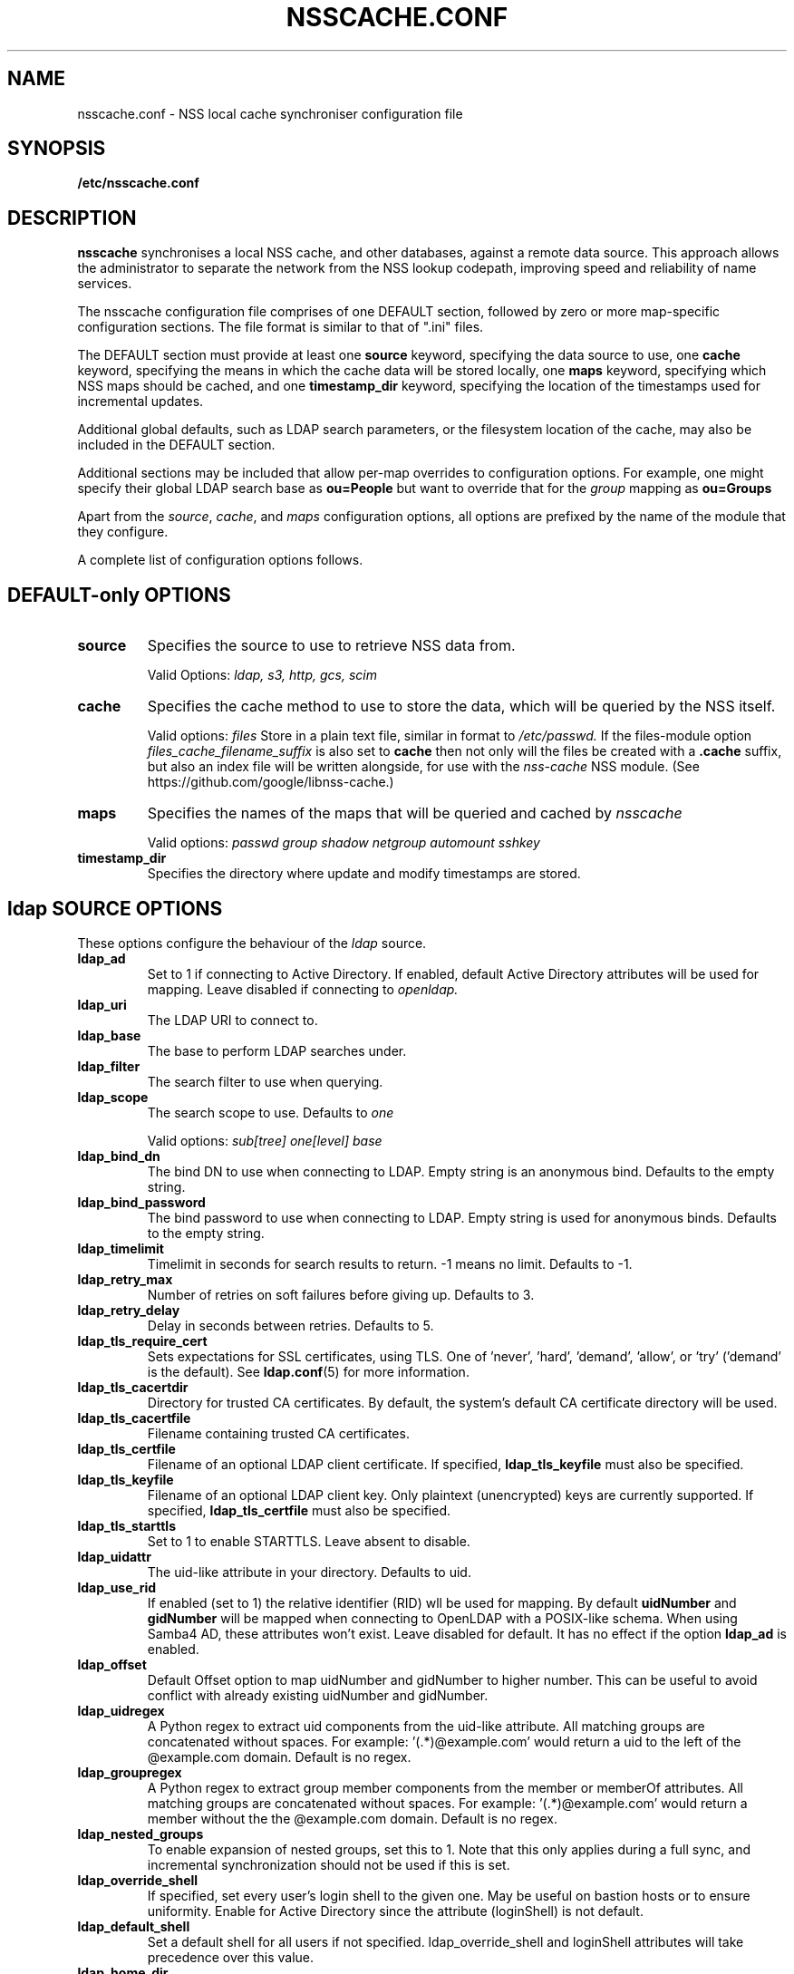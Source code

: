.TH NSSCACHE.CONF 5 2023-06-03 "nsscache 0.49" "File formats"
.SH NAME
nsscache.conf - NSS local cache synchroniser configuration file
.SH SYNOPSIS
.B /etc/nsscache.conf
.SH DESCRIPTION
.B nsscache
synchronises a local NSS cache, and other databases, against a remote
data source. This approach allows the administrator to separate the
network from the NSS lookup codepath, improving speed and reliability
of name services.

The nsscache configuration file comprises of one DEFAULT section,
followed by zero or more map-specific configuration sections.  The
file format is similar to that of ".ini" files.

The DEFAULT section must provide at least one
\fBsource\fP
keyword, specifying the data source to use, one
\fBcache\fP
keyword, specifying the means in which the cache data will be stored
locally, one
\fBmaps\fP
keyword, specifying which NSS maps should be cached, and one
\fBtimestamp_dir\fP
keyword, specifying the location of the timestamps used for
incremental updates.

Additional global defaults, such as LDAP search parameters, or the
filesystem location of the cache, may also be included in the DEFAULT
section.

Additional sections may be included that allow per-map overrides to
configuration options.  For example, one might specify their global
LDAP search base as
\fBou=People\fP
but want to override that for the
\fIgroup\fP
mapping as
\fBou=Groups\fP

Apart from the \fIsource\fP, \fIcache\fP, and \fImaps\fP configuration
options, all options are prefixed by the name of the module that they
configure.

A complete list of configuration options follows.

.SH DEFAULT-only OPTIONS

.TP
\fBsource\fP
Specifies the source to use to retrieve NSS data from.

Valid Options:
.I ldap, s3, http, gcs, scim

.TP
.B cache
Specifies the cache method to use to store the data, which will be
queried by the NSS itself.

Valid options:
.I files
Store in a plain text file, similar in format to
.I /etc/passwd.
If the files-module option
.I files_cache_filename_suffix
is also set to
.B cache
then not only will the files be created with a \fB.cache\fP suffix, but also an index file will be written alongside, for use with the
.I nss-cache
NSS module.  (See https://github.com/google/libnss-cache.)

.TP
.B maps
Specifies the names of the maps that will be queried and cached by
.I nsscache

Valid options:
.I passwd
.I group
.I shadow
.I netgroup
.I automount
.I sshkey

.TP
.B timestamp_dir
Specifies the directory where update and modify timestamps are stored.

.SH ldap SOURCE OPTIONS

These options configure the behaviour of the
.I ldap
source.

.TP
.B ldap_ad
Set to 1 if connecting to Active Directory. If enabled, default Active Directory
attributes will be used for mapping. Leave disabled if connecting to
.I openldap.

.TP
.B ldap_uri
The LDAP URI to connect to.

.TP
.B ldap_base
The base to perform LDAP searches under.

.TP
.B ldap_filter
The search filter to use when querying.

.TP
.B ldap_scope
The search scope to use.  Defaults to
.I one

Valid options:
.I sub[tree]
.I one[level]
.I base

.TP
.B ldap_bind_dn
The bind DN to use when connecting to LDAP.  Empty string is an
anonymous bind.  Defaults to the empty string.

.TP
.B ldap_bind_password
The bind password to use when connecting to LDAP.  Empty string is
used for anonymous binds.  Defaults to the empty string.

.TP
.B ldap_timelimit
Timelimit in seconds for search results to return.  \-1 means no limit.
Defaults to \-1.

.TP
.B ldap_retry_max
Number of retries on soft failures before giving up.  Defaults to 3.

.TP
.B ldap_retry_delay
Delay in seconds between retries.  Defaults to 5.

.TP
.B ldap_tls_require_cert
Sets expectations for SSL certificates, using TLS.  One
of 'never', 'hard', 'demand', 'allow', or 'try' ('demand'
is the default).  See \fBldap.conf\fP(5) for more information.

.TP
.B ldap_tls_cacertdir
Directory for trusted CA certificates.  By default, the system's
default CA certificate directory will be used.

.TP
.B ldap_tls_cacertfile
Filename containing trusted CA certificates.

.TP
.B ldap_tls_certfile
Filename of an optional LDAP client certificate. If specified,
\fBldap_tls_keyfile\fP must also be specified.

.TP
.B ldap_tls_keyfile
Filename of an optional LDAP client key.  Only plaintext (unencrypted) keys are
currently supported.  If specified, \fBldap_tls_certfile\fP must also be
specified.

.TP
.B ldap_tls_starttls
Set to 1 to enable STARTTLS. Leave absent to disable.

.TP
.B ldap_uidattr
The uid-like attribute in your directory. Defaults to uid.

.TP
.B ldap_use_rid
If enabled (set to 1) the relative identifier (RID) wll be used for mapping.
By default \fBuidNumber\fP and \fBgidNumber\fP will be mapped when connecting to OpenLDAP with a POSIX-like schema.
When using Samba4 AD, these attributes won't exist.
Leave disabled for default.
It has no effect if the option \fBldap_ad\fP is enabled.

.TP
.B ldap_offset
Default Offset option to map uidNumber and gidNumber to higher number.
This can be useful to avoid conflict with already existing uidNumber and gidNumber.

.TP
.B ldap_uidregex
A Python regex to extract uid components from the uid-like attribute.
All matching groups are concatenated without spaces.
For example:  '(.*)@example.com' would return a uid to the left of
the @example.com domain.  Default is no regex.

.TP
.B ldap_groupregex
A Python regex to extract group member components from the member or
memberOf attributes.  All matching groups are concatenated without spaces.
For example:  '(.*)@example.com' would return a member without the
the @example.com domain.  Default is no regex.

.TP
.B ldap_nested_groups
To enable expansion of nested groups, set this to 1. Note that this only
applies during a full sync, and incremental synchronization should not be used
if this is set.

.TP
.B ldap_override_shell
If specified, set every user's login shell to the given one. May be
useful on bastion hosts or to ensure uniformity. Enable for
Active Directory since the attribute (loginShell) is not default.

.TP
.B ldap_default_shell
Set a default shell for all users if not specified.
ldap_override_shell and loginShell attributes will
take precedence over this value.

.TP
.B ldap_home_dir
Set a home directory for all users in passwd. If enabled (set to 1),
all users will have their home directory in
.I /home.

.TP
.B ldap_rfc2307bis
Default uses rfc2307 schema. If rfc2307bis (groups stored as a list of DNs
in 'member' attr), set this to 1.

.TP
.B ldap_debug
Sets the debug level for the underlying C library.  Defaults to no logging.

.SH s3 SOURCE OPTIONS

These options configure the behaviour of the
.I s3
source.

.TP
.B s3_bucket
AWS S3 bucket containing
.I passwd, group, shadow
objects.
.B boto3
python package should be installed to use this type of source.
It is highly recommended to use s3 source only with AWS IAM role
attached to the ec2 instance configured for read-only access to the bucket.
So no extra configuration options like access_key and secret provided in config.
Though they may be used via ~/.aws/config and ~/.aws/credentials because python
boto3 library used in implementation is capable to read them by itself.

.TP
.B s3_passwd_object
Object containing
.B passwd
array of records in json format. E.g.
.I [{"Value": {"gid": 10000, "uid": 10000}, "Key": "user1"}].
Valid attributes:
.I "comment", "home", "shell", "passwd", "gid", "uid"

.TP
.B s3_group_object
Object containing
.B group
array of records in json format. E.g.
.I [{"Value": {"gid": 20000, "members": "user1\\nuser2\\nuser3"}, "Key": "group1"}].
Valid attributes:
.I "gid", "members"
Members should be sequence of usernames split by \\n (see example above)

.TP
.B s3_shadow_object
Object containing
.B shadow
array of records in json format. E.g.
.I [{"Value": {"passwd": "*"}, "Key": "user1"}].
Valid attributes:
.I "passwd", "lstchg", "min", "max", "warn", "inact", "expire"

.TP
.B s3_sshkey_object
Object containing
.B sshkey
array of records in json format. E.g.
.I [{"Value": {"sshPublicKey": "ssh-rsa ..."}, "Key": "user1"}].
Valid attributes:
.I "sshPublicKey"

.SH http SOURCE OPTIONS

These options configure the behaviour of the
.I http
source.

.TP
.B http_passwd_url
URL for an HTTP endpoint that returns a file containing
.B passwd
records in the standard format. E.g.
.I root:*:0:0:System Administrator:/var/root:/bin/sh

.TP
.B http_group_url
URL for an HTTP endpoint that returns a file containing
.B group
records in the standard format. E.g.
.I users:x:100:memberships....

.TP
.B http_shadow_url
URL for an HTTP endpoint that returns a file containing
.B shadow
records in the standard format. E.g.
.I root:*:18866:0:99999:7:::

.TP
.B http_sshkey_url
URL for an HTTP endpoint that returns a file containing
.B sshkey
records in the standard format. E.g.
.I root:ssh-rsa ...

.SH scim SOURCE OPTIONS

These options configure the behaviour of the
.I scim
source.

.TP
.B scim_base_url
The base URL for the SCIM server endpoint. This is the root URL that will be
combined with the users and groups endpoints to form complete URLs.

.TP
.B scim_auth_token
Authentication token (Bearer token) for SCIM API access. Can also be provided
via the NSSCACHE_SCIM_AUTH_TOKEN environment variable.

.TP
.B scim_users_endpoint
The SCIM endpoint path for retrieving user data. Defaults to
.I Users

.TP
.B scim_groups_endpoint
The SCIM endpoint path for retrieving group data. Defaults to
.I Groups

.TP
.B scim_users_parameters
Optional url parameters for the users endpoint to be added. 
Special characters (spaces, quotes, etc.) will be automatically URL encoded.
Example: 'filter=active eq "true"'

.TP
.B scim_groups_parameters
Optional url parameters for the groups endpoint to be added. 
Special characters (spaces, quotes, etc.) will be automatically URL encoded.
Example: 'filter=displayName eq "users" or displayName eq "admin"'

.TP
.B scim_timeout
Timeout in seconds for SCIM requests. Defaults to 60.

.TP
.B scim_verify_ssl
Whether to verify SSL certificates when making SCIM requests. Set to false to
disable SSL verification. Defaults to true.

.TP
.B scim_retry_delay
Delay in seconds between retry attempts on failed requests. Defaults to 5.

.TP
.B ldap_retry_max
Number of retries on soft failures before giving up.  Defaults to 3.

.TP
.B scim_default_shell
Default shell to assign to users if not specified in SCIM data. Defaults to
.I /bin/bash

The following path configuration options allow customization of how data is
extracted from SCIM responses. These can be set per-map in
[passwd], [group], or [sshkey] sections:

.TP
.B scim_path_username
Path within SCIM user/group resources to extract the username. Defaults to
.I userName

.TP
.B scim_path_uid
Path within SCIM user resources to extract the user ID (UID). Defaults to
.I id

.TP
.B scim_path_gid
Path within SCIM user/group resources to extract the group ID (GID).

.TP
.B scim_path_home_directory
Path within SCIM user resources to extract the home directory. If not specified,
defaults to /home/username format.

.TP
.B scim_path_login_shell
Path within SCIM user resources to extract the login shell. If not specified,
uses the scim_default_shell value.

.TP
.B scim_path_ssh_keys
Path within SCIM user resources to extract SSH public keys. Should point to
an array of SSH key strings or a single SSH key string.

.SH files CACHE OPTIONS
These options configure the behaviour of the
.I files
cache.

.TP
.B files_dir
Directory location to store the plain text files in.  Defaults to the
current directory.

.TP
.B files_cache_filename_suffix
A suffix appended to the cache filename to differentiate it from, say,
system NSS databases.  Defaults to '.cache'.

.TP
.B files_local_automount_master
A yes/no field only used for automount maps.  A 'yes' value will cause nsscache
to update the auto.master file with the master map from the source.  A 'no'
value will cause nsscache to leave auto.master alone, allowing the system to
manage this file in other ways.  When set to 'no', nsscache will only update
other automount maps defined both locally and in the source.  Defaults to 'yes'.

.TP
.B prefix
A regular expression to capture a prefix, or mount point.

.TP
.B suffix
A regular expression to modify the prefix.

.SH EXAMPLE
A typical example might look like this:

  [DEFAULT]
  source = ldap
  cache = files
  maps = passwd, group, shadow
  ldap_uri = ldap://ldap.example.com
  ldap_base = ou=People,dc=example,dc=com
  ldap_filter = (objectclass=posixAccount)

  files_dir = /etc
  files_cache_filename_suffix = cache

  [group]
  ldap_base = ou=Group,dc=example,dc=com
  ldap_filter = (objectclass=posixGroup)
  ldap_nested_groups = 1

  [shadow]
  ldap_filter = (objectclass=posixAccount)

And a complementary \fI\|/etc/nsswitch.conf\|\fP might look like this:

  passwd: files cache
  group: files cache
  shadow: files cache

.SH gcs SOURCE OPTIONS

These options configure the behaviour of the
.I gcs
source.

.TP
.B gcs_bucket
Google Cloud Storage bucket containing
.I passwd, group, shadow
blobs.

.B gcs_passwd_object
Name for a object containing
.B passwd
records in the standard format. E.g.
.I root:*:0:0:System Administrator:/var/root:/bin/sh

.B gcs_group_object
Name for a object containing
.B group
records in the standard format E.g.
.I users:x:100:memberships....

.B gcs_shadow_object
Name of the object containing
.B shadow
records in the standard format. E.g.
.I root:*:18866:0:99999:7:::

.SH FILES
.TP
\fI\|/etc/nsscache.conf\|\fP
The system-wide nsscache configuration file
.SH "SEE ALSO"
.TP
\fInsscache\fP(1)
.TP
\fInsswitch.conf\fP(5)
The system name service switch configuration file
.TP
\fIldap.conf\fP(5)
Details on LDAP configuration options exposed by the LDAP client libraries.
.SH AUTHOR
Written by Jamie Wilkinson (jaq@google.com) and Vasilios Hoffman (vasilios@google.com).
.TP
The source code lives at https://github.com/google/nsscache
.SH COPYRIGHT
Copyright \(co 2007 Google, Inc.
.br
This is free software; see the source for copying conditions.  There is NO
warranty; not even for MERCHANTABILITY or FITNESS FOR A PARTICULAR PURPOSE.
